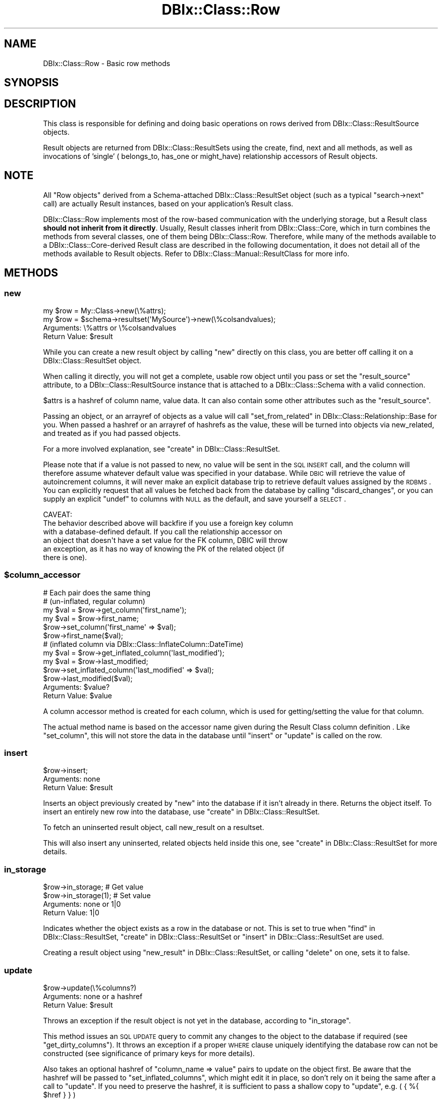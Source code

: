 .\" Automatically generated by Pod::Man 2.25 (Pod::Simple 3.20)
.\"
.\" Standard preamble:
.\" ========================================================================
.de Sp \" Vertical space (when we can't use .PP)
.if t .sp .5v
.if n .sp
..
.de Vb \" Begin verbatim text
.ft CW
.nf
.ne \\$1
..
.de Ve \" End verbatim text
.ft R
.fi
..
.\" Set up some character translations and predefined strings.  \*(-- will
.\" give an unbreakable dash, \*(PI will give pi, \*(L" will give a left
.\" double quote, and \*(R" will give a right double quote.  \*(C+ will
.\" give a nicer C++.  Capital omega is used to do unbreakable dashes and
.\" therefore won't be available.  \*(C` and \*(C' expand to `' in nroff,
.\" nothing in troff, for use with C<>.
.tr \(*W-
.ds C+ C\v'-.1v'\h'-1p'\s-2+\h'-1p'+\s0\v'.1v'\h'-1p'
.ie n \{\
.    ds -- \(*W-
.    ds PI pi
.    if (\n(.H=4u)&(1m=24u) .ds -- \(*W\h'-12u'\(*W\h'-12u'-\" diablo 10 pitch
.    if (\n(.H=4u)&(1m=20u) .ds -- \(*W\h'-12u'\(*W\h'-8u'-\"  diablo 12 pitch
.    ds L" ""
.    ds R" ""
.    ds C` ""
.    ds C' ""
'br\}
.el\{\
.    ds -- \|\(em\|
.    ds PI \(*p
.    ds L" ``
.    ds R" ''
'br\}
.\"
.\" Escape single quotes in literal strings from groff's Unicode transform.
.ie \n(.g .ds Aq \(aq
.el       .ds Aq '
.\"
.\" If the F register is turned on, we'll generate index entries on stderr for
.\" titles (.TH), headers (.SH), subsections (.SS), items (.Ip), and index
.\" entries marked with X<> in POD.  Of course, you'll have to process the
.\" output yourself in some meaningful fashion.
.ie \nF \{\
.    de IX
.    tm Index:\\$1\t\\n%\t"\\$2"
..
.    nr % 0
.    rr F
.\}
.el \{\
.    de IX
..
.\}
.\"
.\" Accent mark definitions (@(#)ms.acc 1.5 88/02/08 SMI; from UCB 4.2).
.\" Fear.  Run.  Save yourself.  No user-serviceable parts.
.    \" fudge factors for nroff and troff
.if n \{\
.    ds #H 0
.    ds #V .8m
.    ds #F .3m
.    ds #[ \f1
.    ds #] \fP
.\}
.if t \{\
.    ds #H ((1u-(\\\\n(.fu%2u))*.13m)
.    ds #V .6m
.    ds #F 0
.    ds #[ \&
.    ds #] \&
.\}
.    \" simple accents for nroff and troff
.if n \{\
.    ds ' \&
.    ds ` \&
.    ds ^ \&
.    ds , \&
.    ds ~ ~
.    ds /
.\}
.if t \{\
.    ds ' \\k:\h'-(\\n(.wu*8/10-\*(#H)'\'\h"|\\n:u"
.    ds ` \\k:\h'-(\\n(.wu*8/10-\*(#H)'\`\h'|\\n:u'
.    ds ^ \\k:\h'-(\\n(.wu*10/11-\*(#H)'^\h'|\\n:u'
.    ds , \\k:\h'-(\\n(.wu*8/10)',\h'|\\n:u'
.    ds ~ \\k:\h'-(\\n(.wu-\*(#H-.1m)'~\h'|\\n:u'
.    ds / \\k:\h'-(\\n(.wu*8/10-\*(#H)'\z\(sl\h'|\\n:u'
.\}
.    \" troff and (daisy-wheel) nroff accents
.ds : \\k:\h'-(\\n(.wu*8/10-\*(#H+.1m+\*(#F)'\v'-\*(#V'\z.\h'.2m+\*(#F'.\h'|\\n:u'\v'\*(#V'
.ds 8 \h'\*(#H'\(*b\h'-\*(#H'
.ds o \\k:\h'-(\\n(.wu+\w'\(de'u-\*(#H)/2u'\v'-.3n'\*(#[\z\(de\v'.3n'\h'|\\n:u'\*(#]
.ds d- \h'\*(#H'\(pd\h'-\w'~'u'\v'-.25m'\f2\(hy\fP\v'.25m'\h'-\*(#H'
.ds D- D\\k:\h'-\w'D'u'\v'-.11m'\z\(hy\v'.11m'\h'|\\n:u'
.ds th \*(#[\v'.3m'\s+1I\s-1\v'-.3m'\h'-(\w'I'u*2/3)'\s-1o\s+1\*(#]
.ds Th \*(#[\s+2I\s-2\h'-\w'I'u*3/5'\v'-.3m'o\v'.3m'\*(#]
.ds ae a\h'-(\w'a'u*4/10)'e
.ds Ae A\h'-(\w'A'u*4/10)'E
.    \" corrections for vroff
.if v .ds ~ \\k:\h'-(\\n(.wu*9/10-\*(#H)'\s-2\u~\d\s+2\h'|\\n:u'
.if v .ds ^ \\k:\h'-(\\n(.wu*10/11-\*(#H)'\v'-.4m'^\v'.4m'\h'|\\n:u'
.    \" for low resolution devices (crt and lpr)
.if \n(.H>23 .if \n(.V>19 \
\{\
.    ds : e
.    ds 8 ss
.    ds o a
.    ds d- d\h'-1'\(ga
.    ds D- D\h'-1'\(hy
.    ds th \o'bp'
.    ds Th \o'LP'
.    ds ae ae
.    ds Ae AE
.\}
.rm #[ #] #H #V #F C
.\" ========================================================================
.\"
.IX Title "DBIx::Class::Row 3"
.TH DBIx::Class::Row 3 "2013-04-25" "perl v5.16.3" "User Contributed Perl Documentation"
.\" For nroff, turn off justification.  Always turn off hyphenation; it makes
.\" way too many mistakes in technical documents.
.if n .ad l
.nh
.SH "NAME"
DBIx::Class::Row \- Basic row methods
.SH "SYNOPSIS"
.IX Header "SYNOPSIS"
.SH "DESCRIPTION"
.IX Header "DESCRIPTION"
This class is responsible for defining and doing basic operations on rows
derived from DBIx::Class::ResultSource objects.
.PP
Result objects are returned from DBIx::Class::ResultSets using the
create, find,
next and all methods,
as well as invocations of 'single' (
belongs_to,
has_one or
might_have)
relationship accessors of Result objects.
.SH "NOTE"
.IX Header "NOTE"
All \*(L"Row objects\*(R" derived from a Schema-attached DBIx::Class::ResultSet
object (such as a typical \f(CW\*(C`search\->next\*(C'\fR call) are actually Result
instances, based on your application's
Result class.
.PP
DBIx::Class::Row implements most of the row-based communication with the
underlying storage, but a Result class \fBshould not inherit from it directly\fR.
Usually, Result classes inherit from DBIx::Class::Core, which in turn
combines the methods from several classes, one of them being
DBIx::Class::Row.  Therefore, while many of the methods available to a
DBIx::Class::Core\-derived Result class are described in the following
documentation, it does not detail all of the methods available to Result
objects.  Refer to DBIx::Class::Manual::ResultClass for more info.
.SH "METHODS"
.IX Header "METHODS"
.SS "new"
.IX Subsection "new"
.Vb 1
\&  my $row = My::Class\->new(\e%attrs);
\&
\&  my $row = $schema\->resultset(\*(AqMySource\*(Aq)\->new(\e%colsandvalues);
.Ve
.IP "Arguments: \e%attrs or \e%colsandvalues" 4
.IX Item "Arguments: %attrs or %colsandvalues"
.PD 0
.ie n .IP "Return Value: $result" 4
.el .IP "Return Value: \f(CW$result\fR" 4
.IX Item "Return Value: $result"
.PD
.PP
While you can create a new result object by calling \f(CW\*(C`new\*(C'\fR directly on
this class, you are better off calling it on a
DBIx::Class::ResultSet object.
.PP
When calling it directly, you will not get a complete, usable row
object until you pass or set the \f(CW\*(C`result_source\*(C'\fR attribute, to a
DBIx::Class::ResultSource instance that is attached to a
DBIx::Class::Schema with a valid connection.
.PP
\&\f(CW$attrs\fR is a hashref of column name, value data. It can also contain
some other attributes such as the \f(CW\*(C`result_source\*(C'\fR.
.PP
Passing an object, or an arrayref of objects as a value will call
\&\*(L"set_from_related\*(R" in DBIx::Class::Relationship::Base for you. When
passed a hashref or an arrayref of hashrefs as the value, these will
be turned into objects via new_related, and treated as if you had
passed objects.
.PP
For a more involved explanation, see \*(L"create\*(R" in DBIx::Class::ResultSet.
.PP
Please note that if a value is not passed to new, no value will be sent
in the \s-1SQL\s0 \s-1INSERT\s0 call, and the column will therefore assume whatever
default value was specified in your database. While \s-1DBIC\s0 will retrieve the
value of autoincrement columns, it will never make an explicit database
trip to retrieve default values assigned by the \s-1RDBMS\s0. You can explicitly
request that all values be fetched back from the database by calling
\&\*(L"discard_changes\*(R", or you can supply an explicit \f(CW\*(C`undef\*(C'\fR to columns
with \s-1NULL\s0 as the default, and save yourself a \s-1SELECT\s0.
.PP
.Vb 1
\& CAVEAT:
\&
\& The behavior described above will backfire if you use a foreign key column
\& with a database\-defined default. If you call the relationship accessor on
\& an object that doesn\*(Aqt have a set value for the FK column, DBIC will throw
\& an exception, as it has no way of knowing the PK of the related object (if
\& there is one).
.Ve
.ie n .SS "$column_accessor"
.el .SS "\f(CW$column_accessor\fP"
.IX Subsection "$column_accessor"
.Vb 1
\&  # Each pair does the same thing
\&
\&  # (un\-inflated, regular column)
\&  my $val = $row\->get_column(\*(Aqfirst_name\*(Aq);
\&  my $val = $row\->first_name;
\&
\&  $row\->set_column(\*(Aqfirst_name\*(Aq => $val);
\&  $row\->first_name($val);
\&
\&  # (inflated column via DBIx::Class::InflateColumn::DateTime)
\&  my $val = $row\->get_inflated_column(\*(Aqlast_modified\*(Aq);
\&  my $val = $row\->last_modified;
\&
\&  $row\->set_inflated_column(\*(Aqlast_modified\*(Aq => $val);
\&  $row\->last_modified($val);
.Ve
.ie n .IP "Arguments: $value?" 4
.el .IP "Arguments: \f(CW$value\fR?" 4
.IX Item "Arguments: $value?"
.PD 0
.ie n .IP "Return Value: $value" 4
.el .IP "Return Value: \f(CW$value\fR" 4
.IX Item "Return Value: $value"
.PD
.PP
A column accessor method is created for each column, which is used for
getting/setting the value for that column.
.PP
The actual method name is based on the
accessor name given during the
Result Class column definition
\&. Like \*(L"set_column\*(R", this
will not store the data in the database until \*(L"insert\*(R" or \*(L"update\*(R"
is called on the row.
.SS "insert"
.IX Subsection "insert"
.Vb 1
\&  $row\->insert;
.Ve
.IP "Arguments: none" 4
.IX Item "Arguments: none"
.PD 0
.ie n .IP "Return Value: $result" 4
.el .IP "Return Value: \f(CW$result\fR" 4
.IX Item "Return Value: $result"
.PD
.PP
Inserts an object previously created by \*(L"new\*(R" into the database if
it isn't already in there. Returns the object itself. To insert an
entirely new row into the database, use \*(L"create\*(R" in DBIx::Class::ResultSet.
.PP
To fetch an uninserted result object, call
new_result on a resultset.
.PP
This will also insert any uninserted, related objects held inside this
one, see \*(L"create\*(R" in DBIx::Class::ResultSet for more details.
.SS "in_storage"
.IX Subsection "in_storage"
.Vb 2
\&  $row\->in_storage; # Get value
\&  $row\->in_storage(1); # Set value
.Ve
.IP "Arguments: none or 1|0" 4
.IX Item "Arguments: none or 1|0"
.PD 0
.IP "Return Value: 1|0" 4
.IX Item "Return Value: 1|0"
.PD
.PP
Indicates whether the object exists as a row in the database or
not. This is set to true when \*(L"find\*(R" in DBIx::Class::ResultSet,
\&\*(L"create\*(R" in DBIx::Class::ResultSet or \*(L"insert\*(R" in DBIx::Class::ResultSet
are used.
.PP
Creating a result object using \*(L"new_result\*(R" in DBIx::Class::ResultSet, or
calling \*(L"delete\*(R" on one, sets it to false.
.SS "update"
.IX Subsection "update"
.Vb 1
\&  $row\->update(\e%columns?)
.Ve
.IP "Arguments: none or a hashref" 4
.IX Item "Arguments: none or a hashref"
.PD 0
.ie n .IP "Return Value: $result" 4
.el .IP "Return Value: \f(CW$result\fR" 4
.IX Item "Return Value: $result"
.PD
.PP
Throws an exception if the result object is not yet in the database,
according to \*(L"in_storage\*(R".
.PP
This method issues an \s-1SQL\s0 \s-1UPDATE\s0 query to commit any changes to the
object to the database if required (see \*(L"get_dirty_columns\*(R").
It throws an exception if a proper \s-1WHERE\s0 clause uniquely identifying
the database row can not be constructed (see
significance of primary keys
for more details).
.PP
Also takes an optional hashref of \f(CW\*(C`column_name => value\*(C'\fR pairs
to update on the object first. Be aware that the hashref will be
passed to \f(CW\*(C`set_inflated_columns\*(C'\fR, which might edit it in place, so
don't rely on it being the same after a call to \f(CW\*(C`update\*(C'\fR.  If you
need to preserve the hashref, it is sufficient to pass a shallow copy
to \f(CW\*(C`update\*(C'\fR, e.g. ( { %{ \f(CW$href\fR } } )
.PP
If the values passed or any of the column values set on the object
contain scalar references, e.g.:
.PP
.Vb 3
\&  $row\->last_modified(\e\*(AqNOW()\*(Aq)\->update();
\&  # OR
\&  $row\->update({ last_modified => \e\*(AqNOW()\*(Aq });
.Ve
.PP
The update will pass the values verbatim into \s-1SQL\s0. (See
SQL::Abstract docs).  The values in your Result object will \s-1NOT\s0 change
as a result of the update call, if you want the object to be updated
with the actual values from the database, call \*(L"discard_changes\*(R"
after the update.
.PP
.Vb 1
\&  $row\->update()\->discard_changes();
.Ve
.PP
To determine before calling this method, which column values have
changed and will be updated, call \*(L"get_dirty_columns\*(R".
.PP
To check if any columns will be updated, call \*(L"is_changed\*(R".
.PP
To force a column to be updated, call \*(L"make_column_dirty\*(R" before
this method.
.SS "delete"
.IX Subsection "delete"
.Vb 1
\&  $row\->delete
.Ve
.IP "Arguments: none" 4
.IX Item "Arguments: none"
.PD 0
.ie n .IP "Return Value: $result" 4
.el .IP "Return Value: \f(CW$result\fR" 4
.IX Item "Return Value: $result"
.PD
.PP
Throws an exception if the object is not in the database according to
\&\*(L"in_storage\*(R". Also throws an exception if a proper \s-1WHERE\s0 clause
uniquely identifying the database row can not be constructed (see
significance of primary keys
for more details).
.PP
The object is still perfectly usable, but \*(L"in_storage\*(R" will
now return 0 and the object must be reinserted using \*(L"insert\*(R"
before it can be used to \*(L"update\*(R" the row again.
.PP
If you delete an object in a class with a \f(CW\*(C`has_many\*(C'\fR relationship, an
attempt is made to delete all the related objects as well. To turn
this behaviour off, pass \f(CW\*(C`cascade_delete => 0\*(C'\fR in the \f(CW$attr\fR
hashref of the relationship, see DBIx::Class::Relationship. Any
database-level cascade or restrict will take precedence over a
DBIx-Class-based cascading delete, since DBIx-Class \fBdeletes the
main row first\fR and only then attempts to delete any remaining related
rows.
.PP
If you delete an object within a \fItxn_do()\fR (see \*(L"txn_do\*(R" in DBIx::Class::Storage)
and the transaction subsequently fails, the result object will remain marked as
not being in storage. If you know for a fact that the object is still in
storage (i.e. by inspecting the cause of the transaction's failure), you can
use \f(CW\*(C`$obj\->in_storage(1)\*(C'\fR to restore consistency between the object and
the database. This would allow a subsequent \f(CW\*(C`$obj\->delete\*(C'\fR to work
as expected.
.PP
See also \*(L"delete\*(R" in DBIx::Class::ResultSet.
.SS "get_column"
.IX Subsection "get_column"
.Vb 1
\&  my $val = $row\->get_column($col);
.Ve
.ie n .IP "Arguments: $columnname" 4
.el .IP "Arguments: \f(CW$columnname\fR" 4
.IX Item "Arguments: $columnname"
.PD 0
.IP "Return Value: The value of the column" 4
.IX Item "Return Value: The value of the column"
.PD
.PP
Throws an exception if the column name given doesn't exist according
to has_column.
.PP
Returns a raw column value from the result object, if it has already
been fetched from the database or set by an accessor.
.PP
If an inflated value has been set, it
will be deflated and returned.
.PP
Note that if you used the \f(CW\*(C`columns\*(C'\fR or the \f(CW\*(C`select/as\*(C'\fR
search attributes on the resultset from
which \f(CW$row\fR was derived, and \fBdid not include\fR \f(CW$columnname\fR in the list,
this method will return \f(CW\*(C`undef\*(C'\fR even if the database contains some value.
.PP
To retrieve all loaded column values as a hash, use \*(L"get_columns\*(R".
.SS "has_column_loaded"
.IX Subsection "has_column_loaded"
.Vb 3
\&  if ( $row\->has_column_loaded($col) ) {
\&     print "$col has been loaded from db";
\&  }
.Ve
.ie n .IP "Arguments: $columnname" 4
.el .IP "Arguments: \f(CW$columnname\fR" 4
.IX Item "Arguments: $columnname"
.PD 0
.IP "Return Value: 0|1" 4
.IX Item "Return Value: 0|1"
.PD
.PP
Returns a true value if the column value has been loaded from the
database (or set locally).
.SS "get_columns"
.IX Subsection "get_columns"
.Vb 1
\&  my %data = $row\->get_columns;
.Ve
.IP "Arguments: none" 4
.IX Item "Arguments: none"
.PD 0
.IP "Return Value: A hash of columnname, value pairs." 4
.IX Item "Return Value: A hash of columnname, value pairs."
.PD
.PP
Returns all loaded column data as a hash, containing raw values. To
get just one value for a particular column, use \*(L"get_column\*(R".
.PP
See \*(L"get_inflated_columns\*(R" to get the inflated values.
.SS "get_dirty_columns"
.IX Subsection "get_dirty_columns"
.Vb 1
\&  my %data = $row\->get_dirty_columns;
.Ve
.IP "Arguments: none" 4
.IX Item "Arguments: none"
.PD 0
.IP "Return Value: A hash of column, value pairs" 4
.IX Item "Return Value: A hash of column, value pairs"
.PD
.PP
Only returns the column, value pairs for those columns that have been
changed on this object since the last \*(L"update\*(R" or \*(L"insert\*(R" call.
.PP
See \*(L"get_columns\*(R" to fetch all column/value pairs.
.SS "make_column_dirty"
.IX Subsection "make_column_dirty"
.Vb 1
\&  $row\->make_column_dirty($col)
.Ve
.ie n .IP "Arguments: $columnname" 4
.el .IP "Arguments: \f(CW$columnname\fR" 4
.IX Item "Arguments: $columnname"
.PD 0
.IP "Return Value: not defined" 4
.IX Item "Return Value: not defined"
.PD
.PP
Throws an exception if the column does not exist.
.PP
Marks a column as having been changed regardless of whether it has
really changed.
.SS "get_inflated_columns"
.IX Subsection "get_inflated_columns"
.Vb 1
\&  my %inflated_data = $obj\->get_inflated_columns;
.Ve
.IP "Arguments: none" 4
.IX Item "Arguments: none"
.PD 0
.IP "Return Value: A hash of column, object|value pairs" 4
.IX Item "Return Value: A hash of column, object|value pairs"
.PD
.PP
Returns a hash of all column keys and associated values. Values for any
columns set to use inflation will be inflated and returns as objects.
.PP
See \*(L"get_columns\*(R" to get the uninflated values.
.PP
See DBIx::Class::InflateColumn for how to setup inflation.
.SS "set_column"
.IX Subsection "set_column"
.Vb 1
\&  $row\->set_column($col => $val);
.Ve
.ie n .IP "Arguments: $columnname, $value" 4
.el .IP "Arguments: \f(CW$columnname\fR, \f(CW$value\fR" 4
.IX Item "Arguments: $columnname, $value"
.PD 0
.ie n .IP "Return Value: $value" 4
.el .IP "Return Value: \f(CW$value\fR" 4
.IX Item "Return Value: $value"
.PD
.PP
Sets a raw column value. If the new value is different from the old one,
the column is marked as dirty for when you next call \*(L"update\*(R".
.PP
If passed an object or reference as a value, this method will happily
attempt to store it, and a later \*(L"insert\*(R" or \*(L"update\*(R" will try and
stringify/numify as appropriate. To set an object to be deflated
instead, see \*(L"set_inflated_columns\*(R", or better yet, use \*(L"$column_accessor\*(R".
.SS "set_columns"
.IX Subsection "set_columns"
.Vb 1
\&  $row\->set_columns({ $col => $val, ... });
.Ve
.IP "Arguments: \e%columndata" 4
.IX Item "Arguments: %columndata"
.PD 0
.ie n .IP "Return Value: $result" 4
.el .IP "Return Value: \f(CW$result\fR" 4
.IX Item "Return Value: $result"
.PD
.PP
Sets multiple column, raw value pairs at once.
.PP
Works as \*(L"set_column\*(R".
.SS "set_inflated_columns"
.IX Subsection "set_inflated_columns"
.Vb 1
\&  $row\->set_inflated_columns({ $col => $val, $relname => $obj, ... });
.Ve
.IP "Arguments: \e%columndata" 4
.IX Item "Arguments: %columndata"
.PD 0
.ie n .IP "Return Value: $result" 4
.el .IP "Return Value: \f(CW$result\fR" 4
.IX Item "Return Value: $result"
.PD
.PP
Sets more than one column value at once. Any inflated values are
deflated and the raw values stored.
.PP
Any related values passed as Result objects, using the relation name as a
key, are reduced to the appropriate foreign key values and stored. If
instead of related result objects, a hashref of column, value data is
passed, will create the related object first then store.
.PP
Will even accept arrayrefs of data as a value to a
\&\*(L"has_many\*(R" in DBIx::Class::Relationship key, and create the related
objects if necessary.
.PP
Be aware that the input hashref might be edited in place, so don't rely
on it being the same after a call to \f(CW\*(C`set_inflated_columns\*(C'\fR. If you
need to preserve the hashref, it is sufficient to pass a shallow copy
to \f(CW\*(C`set_inflated_columns\*(C'\fR, e.g. ( { %{ \f(CW$href\fR } } )
.PP
See also \*(L"set_from_related\*(R" in DBIx::Class::Relationship::Base.
.SS "copy"
.IX Subsection "copy"
.Vb 1
\&  my $copy = $orig\->copy({ change => $to, ... });
.Ve
.IP "Arguments: \e%replacementdata" 4
.IX Item "Arguments: %replacementdata"
.PD 0
.ie n .IP "Return Value: $result copy" 4
.el .IP "Return Value: \f(CW$result\fR copy" 4
.IX Item "Return Value: $result copy"
.PD
.PP
Inserts a new row into the database, as a copy of the original
object. If a hashref of replacement data is supplied, these will take
precedence over data in the original. Also any columns which have
the column info attribute
\&\f(CW\*(C`is_auto_increment => 1\*(C'\fR are explicitly removed before the copy,
so that the database can insert its own autoincremented values into
the new object.
.PP
Relationships will be followed by the copy procedure \fBonly\fR if the
relationship specifies a true value for its
cascade_copy attribute. \f(CW\*(C`cascade_copy\*(C'\fR
is set by default on \f(CW\*(C`has_many\*(C'\fR relationships and unset on all others.
.SS "store_column"
.IX Subsection "store_column"
.Vb 1
\&  $row\->store_column($col => $val);
.Ve
.ie n .IP "Arguments: $columnname, $value" 4
.el .IP "Arguments: \f(CW$columnname\fR, \f(CW$value\fR" 4
.IX Item "Arguments: $columnname, $value"
.PD 0
.IP "Return Value: The value sent to storage" 4
.IX Item "Return Value: The value sent to storage"
.PD
.PP
Set a raw value for a column without marking it as changed. This
method is used internally by \*(L"set_column\*(R" which you should probably
be using.
.PP
This is the lowest level at which data is set on a result object,
extend this method to catch all data setting methods.
.SS "inflate_result"
.IX Subsection "inflate_result"
.Vb 1
\&  Class\->inflate_result($result_source, \e%me, \e%prefetch?)
.Ve
.ie n .IP "Arguments: $result_source, \e%columndata, \e%prefetcheddata" 4
.el .IP "Arguments: \f(CW$result_source\fR, \e%columndata, \e%prefetcheddata" 4
.IX Item "Arguments: $result_source, %columndata, %prefetcheddata"
.PD 0
.ie n .IP "Return Value: $result" 4
.el .IP "Return Value: \f(CW$result\fR" 4
.IX Item "Return Value: $result"
.PD
.PP
All DBIx::Class::ResultSet methods that retrieve data from the
database and turn it into result objects call this method.
.PP
Extend this method in your Result classes to hook into this process,
for example to rebless the result into a different class.
.PP
Reblessing can also be done more easily by setting \f(CW\*(C`result_class\*(C'\fR in
your Result class. See \*(L"result_class\*(R" in DBIx::Class::ResultSource.
.PP
Different types of results can also be created from a particular
DBIx::Class::ResultSet, see \*(L"result_class\*(R" in DBIx::Class::ResultSet.
.SS "update_or_insert"
.IX Subsection "update_or_insert"
.Vb 1
\&  $row\->update_or_insert
.Ve
.IP "Arguments: none" 4
.IX Item "Arguments: none"
.PD 0
.IP "Return Value: Result of update or insert operation" 4
.IX Item "Return Value: Result of update or insert operation"
.PD
.PP
\&\*(L"Update\*(R"s the object if it's already in the database, according to
\&\*(L"in_storage\*(R", else \*(L"insert\*(R"s it.
.SS "insert_or_update"
.IX Subsection "insert_or_update"
.Vb 1
\&  $obj\->insert_or_update
.Ve
.PP
Alias for \*(L"update_or_insert\*(R"
.SS "is_changed"
.IX Subsection "is_changed"
.Vb 2
\&  my @changed_col_names = $row\->is_changed();
\&  if ($row\->is_changed()) { ... }
.Ve
.IP "Arguments: none" 4
.IX Item "Arguments: none"
.PD 0
.ie n .IP "Return Value: 0|1 or @columnnames" 4
.el .IP "Return Value: 0|1 or \f(CW@columnnames\fR" 4
.IX Item "Return Value: 0|1 or @columnnames"
.PD
.PP
In list context returns a list of columns with uncommited changes, or
in scalar context returns a true value if there are uncommitted
changes.
.SS "is_column_changed"
.IX Subsection "is_column_changed"
.Vb 1
\&  if ($row\->is_column_changed(\*(Aqcol\*(Aq)) { ... }
.Ve
.ie n .IP "Arguments: $columname" 4
.el .IP "Arguments: \f(CW$columname\fR" 4
.IX Item "Arguments: $columname"
.PD 0
.IP "Return Value: 0|1" 4
.IX Item "Return Value: 0|1"
.PD
.PP
Returns a true value if the column has uncommitted changes.
.SS "result_source"
.IX Subsection "result_source"
.Vb 1
\&  my $resultsource = $row\->result_source;
.Ve
.ie n .IP "Arguments: $result_source?" 4
.el .IP "Arguments: \f(CW$result_source\fR?" 4
.IX Item "Arguments: $result_source?"
.PD 0
.ie n .IP "Return Value: $result_source" 4
.el .IP "Return Value: \f(CW$result_source\fR" 4
.IX Item "Return Value: $result_source"
.PD
.PP
Accessor to the DBIx::Class::ResultSource this object was created from.
.SS "register_column"
.IX Subsection "register_column"
.Vb 2
\&  $column_info = { .... };
\&  $class\->register_column($column_name, $column_info);
.Ve
.ie n .IP "Arguments: $columnname, \e%columninfo" 4
.el .IP "Arguments: \f(CW$columnname\fR, \e%columninfo" 4
.IX Item "Arguments: $columnname, %columninfo"
.PD 0
.IP "Return Value: not defined" 4
.IX Item "Return Value: not defined"
.PD
.PP
Registers a column on the class. If the column_info has an 'accessor'
key, creates an accessor named after the value if defined; if there is
no such key, creates an accessor with the same name as the column
.PP
The column_info attributes are described in
\&\*(L"add_columns\*(R" in DBIx::Class::ResultSource
.SS "get_from_storage"
.IX Subsection "get_from_storage"
.Vb 1
\&  my $copy = $row\->get_from_storage($attrs)
.Ve
.IP "Arguments: \e%attrs" 4
.IX Item "Arguments: %attrs"
.PD 0
.IP "Return Value: A Result object" 4
.IX Item "Return Value: A Result object"
.PD
.PP
Fetches a fresh copy of the Result object from the database and returns it.
Throws an exception if a proper \s-1WHERE\s0 clause identifying the database row
can not be constructed (i.e. if the original object does not contain its
entire
 primary key
). If passed the \e%attrs argument, will first apply these attributes to
the resultset used to find the row.
.PP
This copy can then be used to compare to an existing result object, to
determine if any changes have been made in the database since it was
created.
.PP
To just update your Result object with any latest changes from the
database, use \*(L"discard_changes\*(R" instead.
.PP
The \e%attrs argument should be compatible with
\&\*(L"\s-1ATTRIBUTES\s0\*(R" in DBIx::Class::ResultSet.
.SS "discard_changes"
.IX Subsection "discard_changes"
.Vb 1
\&  $row\->discard_changes
.Ve
.ie n .IP "Arguments: none or $attrs" 4
.el .IP "Arguments: none or \f(CW$attrs\fR" 4
.IX Item "Arguments: none or $attrs"
.PD 0
.IP "Return Value: self (updates object in-place)" 4
.IX Item "Return Value: self (updates object in-place)"
.PD
.PP
Re-selects the row from the database, losing any changes that had
been made. Throws an exception if a proper \f(CW\*(C`WHERE\*(C'\fR clause identifying
the database row can not be constructed (i.e. if the original object
does not contain its entire
primary key).
.PP
This method can also be used to refresh from storage, retrieving any
changes made since the row was last read from storage.
.PP
\&\f(CW$attrs\fR, if supplied, is expected to be a hashref of attributes suitable for passing as the
second argument to \f(CW\*(C`$resultset\->search($cond, $attrs)\*(C'\fR;
.PP
Note: If you are using DBIx::Class::Storage::DBI::Replicated as your
storage, please kept in mind that if you \*(L"discard_changes\*(R" on a row that you
just updated or created, you should wrap the entire bit inside a transaction.
Otherwise you run the risk that you insert or update to the master database
but read from a replicant database that has not yet been updated from the
master.  This will result in unexpected results.
.SS "throw_exception"
.IX Subsection "throw_exception"
See \*(L"throw_exception\*(R" in DBIx::Class::Schema.
.SS "id"
.IX Subsection "id"
.Vb 1
\&  my @pk = $row\->id;
.Ve
.IP "Arguments: none" 4
.IX Item "Arguments: none"
.PD 0
.IP "Returns: A list of primary key values" 4
.IX Item "Returns: A list of primary key values"
.PD
.PP
Returns the primary key(s) for a row. Can't be called as a class method.
Actually implemented in DBIx::Class::PK
.SH "AUTHOR AND CONTRIBUTORS"
.IX Header "AUTHOR AND CONTRIBUTORS"
See \s-1AUTHOR\s0 and \s-1CONTRIBUTORS\s0 in DBIx::Class
.SH "LICENSE"
.IX Header "LICENSE"
You may distribute this code under the same terms as Perl itself.

